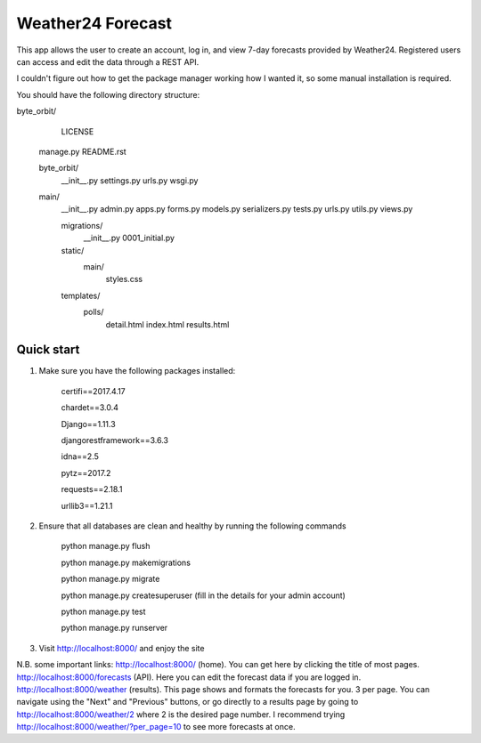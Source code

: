 ====================
Weather24 Forecast
====================

This app allows the user to create an account, log in, and view 7-day forecasts provided by Weather24. Registered users can access and edit the data through a REST API.

I couldn't figure out how to get the package manager working how I wanted it, so some manual installation is required.

You should have the following directory structure:

byte_orbit/
	LICENSE
    manage.py
    README.rst

    byte_orbit/
        __init__.py
        settings.py
        urls.py
        wsgi.py

    main/
        __init__.py
        admin.py
        apps.py
        forms.py
        models.py
        serializers.py
        tests.py
        urls.py
        utils.py
        views.py

        migrations/
            __init__.py
            0001_initial.py
        static/
            main/
                styles.css
        templates/
            polls/
                detail.html
                index.html
                results.html



Quick start
-----------

1. Make sure you have the following packages installed:

	certifi==2017.4.17

	chardet==3.0.4

	Django==1.11.3

	djangorestframework==3.6.3

	idna==2.5

	pytz==2017.2

	requests==2.18.1

	urllib3==1.21.1



2. Ensure that all databases are clean and healthy by running the following commands

	python manage.py flush

	python manage.py makemigrations

	python manage.py migrate

	python manage.py createsuperuser (fill in the details for your admin account)

	python manage.py test

	python manage.py runserver


3. Visit http://localhost:8000/ and enjoy the site

N.B. some important links: 
http://localhost:8000/ (home). You can get here by clicking the title of most pages.
http://localhost:8000/forecasts (API). Here you can edit the forecast data if you are logged in.
http://localhost:8000/weather (results). This page shows and formats the forecasts for you. 3 per page.
You can navigate using the "Next" and "Previous" buttons, or go directly to a results page by going to
http://localhost:8000/weather/2 where 2 is the desired page number.
I recommend trying http://localhost:8000/weather/?per_page=10 to see more forecasts at once.
